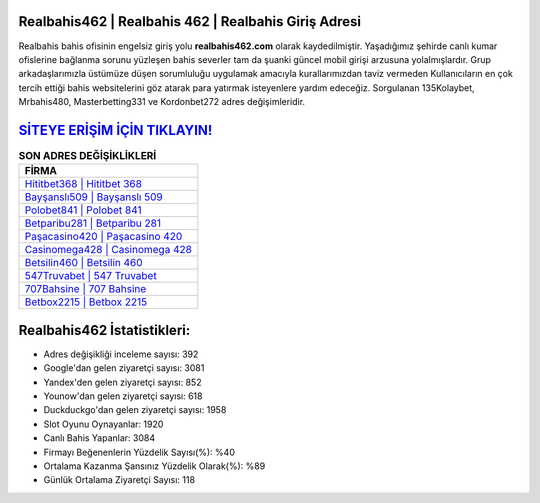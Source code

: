 ﻿Realbahis462 | Realbahis 462 | Realbahis Giriş Adresi
===================================

.. image:: images/realbahis-giris.jpg
   :width: 600
   
Realbahis bahis ofisinin engelsiz giriş yolu **realbahis462.com** olarak kaydedilmiştir. Yaşadığımız şehirde canlı kumar ofislerine bağlanma sorunu yüzleşen bahis severler tam da şuanki güncel mobil girişi arzusuna yolalmışlardır. Grup arkadaşlarımızla üstümüze düşen sorumluluğu uygulamak amacıyla kurallarımızdan taviz vermeden Kullanıcıların en çok tercih ettiği bahis websitelerini göz atarak para yatırmak isteyenlere yardım edeceğiz. Sorgulanan 135Kolaybet, Mrbahis480, Masterbetting331 ve Kordonbet272 adres değişimleridir.

`SİTEYE ERİŞİM İÇİN TIKLAYIN! <https://uclck.me/gonow>`_
==============

.. list-table:: **SON ADRES DEĞİŞİKLİKLERİ**
   :widths: 100
   :header-rows: 1

   * - FİRMA
   * - `Hititbet368 | Hititbet 368 <hititbet368-hititbet-368-hititbet-giris-adresi.html>`_
   * - `Bayşanslı509 | Bayşanslı 509 <baysansli509-baysansli-509-baysansli-giris-adresi.html>`_
   * - `Polobet841 | Polobet 841 <polobet841-polobet-841-polobet-giris-adresi.html>`_	 
   * - `Betparibu281 | Betparibu 281 <betparibu281-betparibu-281-betparibu-giris-adresi.html>`_	 
   * - `Paşacasino420 | Paşacasino 420 <pasacasino420-pasacasino-420-pasacasino-giris-adresi.html>`_ 
   * - `Casinomega428 | Casinomega 428 <casinomega428-casinomega-428-casinomega-giris-adresi.html>`_
   * - `Betsilin460 | Betsilin 460 <betsilin460-betsilin-460-betsilin-giris-adresi.html>`_	 
   * - `547Truvabet | 547 Truvabet <547truvabet-547-truvabet-truvabet-giris-adresi.html>`_
   * - `707Bahsine | 707 Bahsine <707bahsine-707-bahsine-bahsine-giris-adresi.html>`_
   * - `Betbox2215 | Betbox 2215 <betbox2215-betbox-2215-betbox-giris-adresi.html>`_
	 
Realbahis462 İstatistikleri:
===================================	 
* Adres değişikliği inceleme sayısı: 392
* Google'dan gelen ziyaretçi sayısı: 3081
* Yandex'den gelen ziyaretçi sayısı: 852
* Younow'dan gelen ziyaretçi sayısı: 618
* Duckduckgo'dan gelen ziyaretçi sayısı: 1958
* Slot Oyunu Oynayanlar: 1920
* Canlı Bahis Yapanlar: 3084
* Firmayı Beğenenlerin Yüzdelik Sayısı(%): %40
* Ortalama Kazanma Şansınız Yüzdelik Olarak(%): %89
* Günlük Ortalama Ziyaretçi Sayısı: 118
